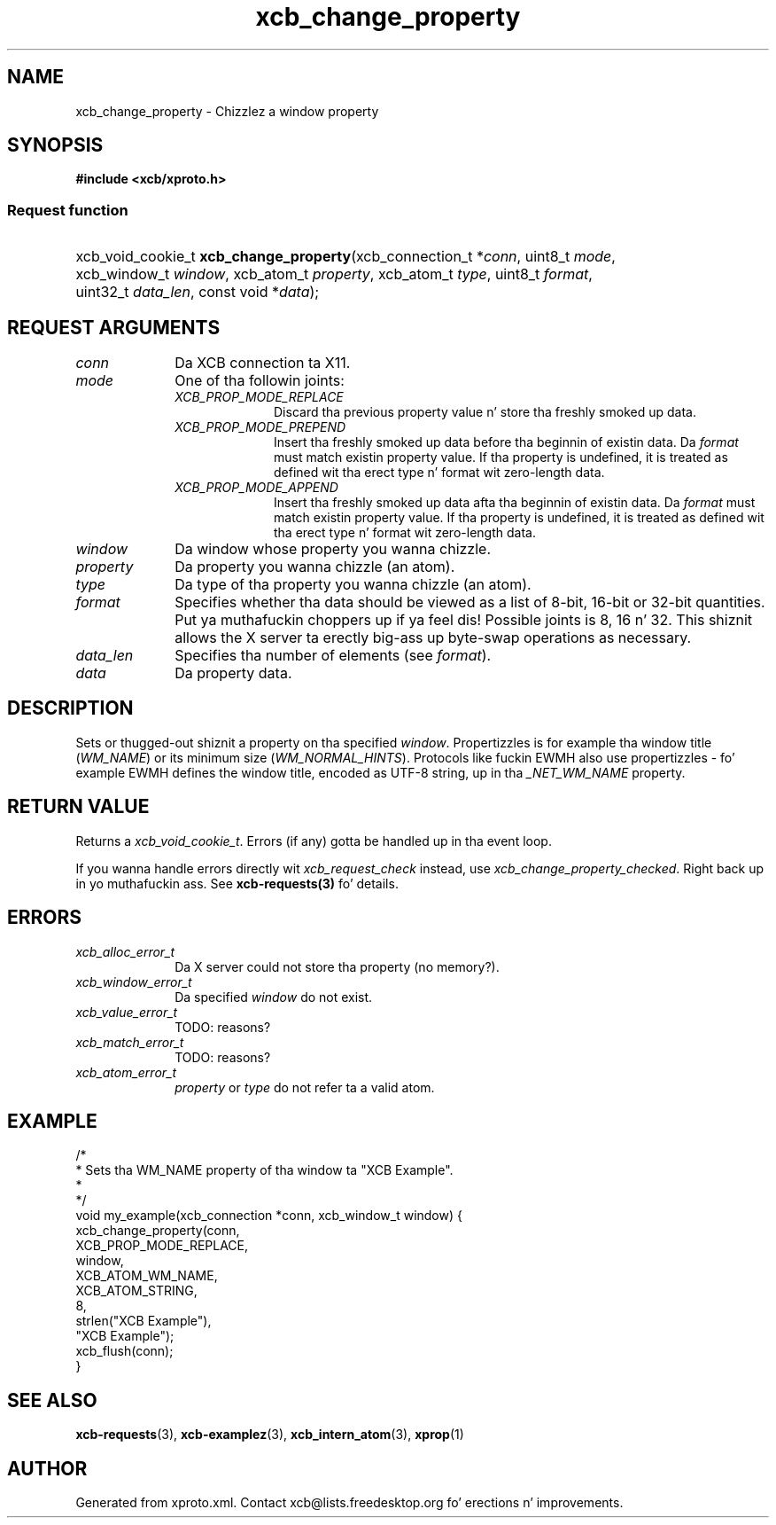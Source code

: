 .TH xcb_change_property 3  2013-08-04 "XCB" "XCB Requests"
.ad l
.SH NAME
xcb_change_property \- Chizzlez a window property
.SH SYNOPSIS
.hy 0
.B #include <xcb/xproto.h>
.SS Request function
.HP
xcb_void_cookie_t \fBxcb_change_property\fP(xcb_connection_t\ *\fIconn\fP, uint8_t\ \fImode\fP, xcb_window_t\ \fIwindow\fP, xcb_atom_t\ \fIproperty\fP, xcb_atom_t\ \fItype\fP, uint8_t\ \fIformat\fP, uint32_t\ \fIdata_len\fP, const void\ *\fIdata\fP);
.br
.hy 1
.SH REQUEST ARGUMENTS
.IP \fIconn\fP 1i
Da XCB connection ta X11.
.IP \fImode\fP 1i
One of tha followin joints:
.RS 1i
.IP \fIXCB_PROP_MODE_REPLACE\fP 1i
Discard tha previous property value n' store tha freshly smoked up data.
.IP \fIXCB_PROP_MODE_PREPEND\fP 1i
Insert tha freshly smoked up data before tha beginnin of existin data. Da \fIformat\fP must
match existin property value. If tha property is undefined, it is treated as
defined wit tha erect type n' format wit zero-length data.
.IP \fIXCB_PROP_MODE_APPEND\fP 1i
Insert tha freshly smoked up data afta tha beginnin of existin data. Da \fIformat\fP must
match existin property value. If tha property is undefined, it is treated as
defined wit tha erect type n' format wit zero-length data.
.RE
.RS 1i


.RE
.IP \fIwindow\fP 1i
Da window whose property you wanna chizzle.
.IP \fIproperty\fP 1i
Da property you wanna chizzle (an atom).
.IP \fItype\fP 1i
Da type of tha property you wanna chizzle (an atom).
.IP \fIformat\fP 1i
Specifies whether tha data should be viewed as a list of 8-bit, 16-bit or
32-bit quantities. Put ya muthafuckin choppers up if ya feel dis! Possible joints is 8, 16 n' 32. This shiznit allows
the X server ta erectly big-ass up byte-swap operations as necessary.
.IP \fIdata_len\fP 1i
Specifies tha number of elements (see \fIformat\fP).
.IP \fIdata\fP 1i
Da property data.
.SH DESCRIPTION
Sets or thugged-out shiznit a property on tha specified \fIwindow\fP. Propertizzles is for
example tha window title (\fIWM_NAME\fP) or its minimum size (\fIWM_NORMAL_HINTS\fP).
Protocols like fuckin EWMH also use propertizzles - fo' example EWMH defines the
window title, encoded as UTF-8 string, up in tha \fI_NET_WM_NAME\fP property.
.SH RETURN VALUE
Returns a \fIxcb_void_cookie_t\fP. Errors (if any) gotta be handled up in tha event loop.

If you wanna handle errors directly wit \fIxcb_request_check\fP instead, use \fIxcb_change_property_checked\fP. Right back up in yo muthafuckin ass. See \fBxcb-requests(3)\fP fo' details.
.SH ERRORS
.IP \fIxcb_alloc_error_t\fP 1i
Da X server could not store tha property (no memory?).
.IP \fIxcb_window_error_t\fP 1i
Da specified \fIwindow\fP do not exist.
.IP \fIxcb_value_error_t\fP 1i
TODO: reasons?
.IP \fIxcb_match_error_t\fP 1i
TODO: reasons?
.IP \fIxcb_atom_error_t\fP 1i
\fIproperty\fP or \fItype\fP do not refer ta a valid atom.
.SH EXAMPLE
.nf
.sp
/*
 * Sets tha WM_NAME property of tha window ta "XCB Example".
 *
 */
void my_example(xcb_connection *conn, xcb_window_t window) {
    xcb_change_property(conn,
        XCB_PROP_MODE_REPLACE,
        window,
        XCB_ATOM_WM_NAME,
        XCB_ATOM_STRING,
        8,
        strlen("XCB Example"),
        "XCB Example");
    xcb_flush(conn);
}
.fi
.SH SEE ALSO
.BR xcb-requests (3),
.BR xcb-examplez (3),
.BR xcb_intern_atom (3),
.BR xprop (1)
.SH AUTHOR
Generated from xproto.xml. Contact xcb@lists.freedesktop.org fo' erections n' improvements.
